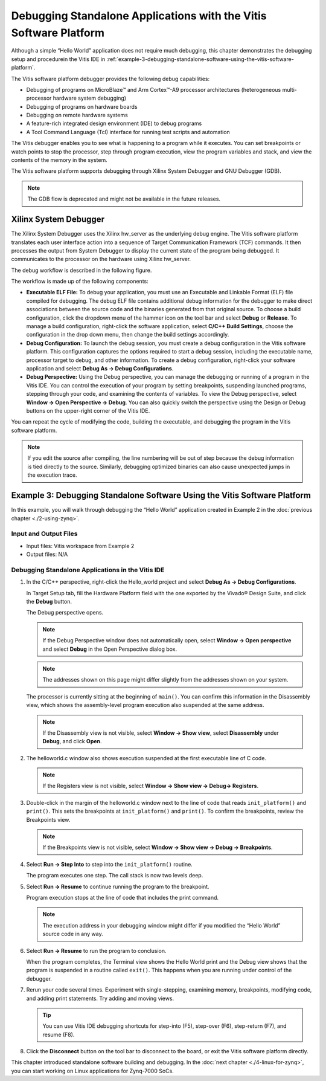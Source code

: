..
   Copyright 2015-2021 Xilinx, Inc.

   Licensed under the Apache License, Version 2.0 (the "License"); you may not use this file except in compliance with the License. You may obtain a copy of the License at http://www.apache.org/licenses/LICENSE-2.0.

   Unless required by applicable law or agreed to in writing, software distributed under the License is distributed on an "AS IS" BASIS, WITHOUT WARRANTIES OR CONDITIONS OF ANY KIND, either express or implied. See the License for the specific language governing permissions and limitations under the License.

==================================================================
Debugging Standalone Applications with the Vitis Software Platform
==================================================================

Although a simple “Hello World” application does not require much debugging, this chapter demonstrates the debugging setup and procedurein the Vitis IDE in :ref:`example-3-debugging-standalone-software-using-the-vitis-software-platform`.

The Vitis software platform debugger provides the following debug
capabilities:

-  Debugging of programs on MicroBlaze |trade| and Arm Cortex |trade|-A9 processor architectures (heterogeneous multi-processor hardware system debugging)
-  Debugging of programs on hardware boards
-  Debugging on remote hardware systems
-  A feature-rich integrated design environment (IDE) to debug programs
-  A Tool Command Language (Tcl) interface for running test scripts and automation

The Vitis debugger enables you to see what is happening to a program while it executes. You can set breakpoints or watch points to stop the processor, step through program execution, view the program variables and stack, and view the contents of the memory in the system.

The Vitis software platform supports debugging through Xilinx System Debugger and GNU Debugger (GDB).

.. note:: The GDB flow is deprecated and might not be available in the future releases.

Xilinx System Debugger
----------------------

The Xilinx System Debugger uses the Xilinx hw_server as the underlying debug engine. The Vitis software platform translates each user interface action into a sequence of Target Communication Framework (TCF) commands. It then processes the output from System Debugger to display the current state of the program being debugged. It communicates to the processor on the hardware using Xilinx hw_server.

The debug workflow is described in the following figure.

.. image:: ./media/Drawing1.png

The workflow is made up of the following components:

-  **Executable ELF File:** To debug your application, you must use an Executable and Linkable Format (ELF) file compiled for debugging. The debug ELF file contains additional debug information for the debugger to make direct associations between the source code and the binaries generated from that original source. To choose a build configuration, click the dropdown menu of the hammer icon on the tool bar and select **Debug** or **Release**. To manage a build configuration, right-click the software application, select **C/C++ Build Settings**, choose the configuration in the drop down menu, then change the build settings accordingly.

-  **Debug Configuration:** To launch the debug session, you must create a debug configuration in the Vitis software platform. This configuration captures the options required to start a debug session, including the executable name, processor target to debug, and other information. To create a debug configuration, right-click your software application and select **Debug As → Debug Configurations**.

-  **Debug Perspective:** Using the Debug perspective, you can manage the debugging or running of a program in the Vitis IDE. You can control the execution of your program by setting breakpoints, suspending launched programs, stepping through your code, and examining the contents of variables. To view the Debug perspective, select **Window → Open Perspective → Debug**. You can also quickly switch the perspective using the Design or Debug buttons on the upper-right corner of the Vitis IDE.

You can repeat the cycle of modifying the code, building the executable, and debugging the program in the Vitis software platform.

.. note:: If you edit the source after compiling, the line numbering will be out of step because the debug information is tied directly to the source. Similarly, debugging optimized binaries can also cause unexpected jumps in the execution trace.

.. _example-3-debugging-standalone-software-using-the-vitis-software-platform:

Example 3: Debugging Standalone Software Using the Vitis Software Platform
--------------------------------------------------------------------------

In this example, you will walk through debugging the “Hello World” application created in Example 2 in the :doc:`previous chapter <./2-using-zynq>`.

Input and Output Files
~~~~~~~~~~~~~~~~~~~~~~

-  Input files: Vitis workspace from Example 2
-  Output files: N/A

Debugging Standalone Applications in the Vitis IDE
~~~~~~~~~~~~~~~~~~~~~~~~~~~~~~~~~~~~~~~~~~~~~~~~~~

1. In the C/C++ perspective, right-click the Hello_world project and select **Debug As → Debug Configurations**.

   In Target Setup tab, fill the Hardware Platform field with the one exported by the Vivado |reg| Design Suite, and click the **Debug** button.

   .. image:: ./media/image58.png

   The Debug perspective opens.

   .. note:: If the Debug Perspective window does not automatically open, select **Window → Open perspective** and select **Debug** in the Open Perspective dialog box.

   .. image:: ./media/image59.png

   .. note:: The addresses shown on this page might differ slightly from the addresses shown on your system.

   The processor is currently sitting at the beginning of ``main()``. You can confirm this information in the Disassembly view, which shows the assembly-level program execution also suspended at the same address.

   .. note:: If the Disassembly view is not visible, select **Window → Show view**, select **Disassembly** under **Debug**, and click **Open**.

2. The helloworld.c window also shows execution suspended at the first executable line of C code.

   .. note:: If the Registers view is not visible, select **Window → Show view → Debug→ Registers**.

3. Double-click in the margin of the helloworld.c window next to the line of code that reads ``init_platform()`` and ``print()``. This sets the breakpoints at ``init_platform()`` and ``print()``. To confirm the breakpoints, review the Breakpoints view.

   .. note:: If the Breakpoints view is not visible, select **Window → Show view → Debug → Breakpoints**.

4. Select **Run → Step Into** to step into the ``init_platform()`` routine.

   The program executes one step. The call stack is now two levels deep.

5. Select **Run → Resume** to continue running the program to the breakpoint.

   Program execution stops at the line of code that includes the print command.

   .. note:: The execution address in your debugging window might differ if you modified the “Hello World” source code in any way.

6. Select **Run → Resume** to run the program to conclusion.

   When the program completes, the Terminal view shows the Hello World print and the Debug view shows that the program is suspended in a routine called ``exit()``. This happens when you are running under control of the debugger.

7. Rerun your code several times. Experiment with single-stepping, examining memory, breakpoints, modifying code, and adding print statements. Try adding and moving views.

   .. tip:: You can use Vitis IDE debugging shortcuts for step-into (F5), step-over (F6), step-return (F7), and resume (F8).

8. Click the **Disconnect** button on the tool bar to disconnect to the board, or exit the Vitis software platform directly.

This chapter introduced standalone software building and debugging. In the :doc:`next chapter <./4-linux-for-zynq>`, you can start working on Linux applications for Zynq-7000 SoCs.

.. |trade|  unicode:: U+02122 .. TRADEMARK SIGN
   :ltrim:
.. |reg|    unicode:: U+000AE .. REGISTERED TRADEMARK SIGN
   :ltrim:
